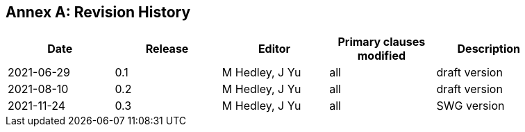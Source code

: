 [appendix]
:appendix-caption: Annex
== Revision History

[width="90%",options="header"]
|===
|Date |Release |Editor | Primary clauses modified |Description
|2021-06-29 |0.1 |M Hedley, J Yu |all |draft version
|2021-08-10 |0.2 |M Hedley, J Yu |all |draft version
|2021-11-24 |0.3 |M Hedley, J Yu |all |SWG version
|===
